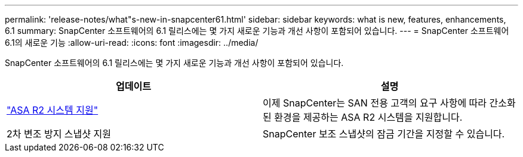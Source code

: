 ---
permalink: 'release-notes/what"s-new-in-snapcenter61.html' 
sidebar: sidebar 
keywords: what is new, features, enhancements, 6.1 
summary: SnapCenter 소프트웨어의 6.1 릴리스에는 몇 가지 새로운 기능과 개선 사항이 포함되어 있습니다. 
---
= SnapCenter 소프트웨어 6.1의 새로운 기능
:allow-uri-read: 
:icons: font
:imagesdir: ../media/


[role="lead"]
SnapCenter 소프트웨어의 6.1 릴리스에는 몇 가지 새로운 기능과 개선 사항이 포함되어 있습니다.

|===
| 업데이트 | 설명 


| link:../get-started/reference_supported_storage_systems_and_applications.html["ASA R2 시스템 지원"]  a| 
이제 SnapCenter는 SAN 전용 고객의 요구 사항에 따라 간소화된 환경을 제공하는 ASA R2 시스템을 지원합니다.



| 2차 변조 방지 스냅샷 지원  a| 
SnapCenter 보조 스냅샷의 잠금 기간을 지정할 수 있습니다.

|===